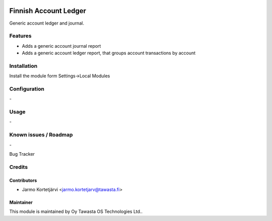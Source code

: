 .. image:: https://img.shields.io/badge/licence-AGPL--3-blue.svg
   :target: http://www.gnu.org/licenses/agpl-3.0-standalone.html
   :alt: License: AGPL-3

======================
Finnish Account Ledger
======================

Generic account ledger and journal.

Features
========
* Adds a generic account journal report
* Adds a generic account ledger report, that groups account transactions by account

Installation
============

Install the module form Settings->Local Modules

Configuration
=============
\-

Usage
=====
\-

Known issues / Roadmap
======================
\-

Bug Tracker

Credits
=======

Contributors
------------

* Jarmo Kortetjärvi <jarmo.kortetjarv@tawasta.fi>

Maintainer
----------

.. image:: http://tawasta.fi/templates/tawastrap/images/logo.png
   :alt: Oy Tawasta OS Technologies Ltd.
   :target: http://tawasta.fi/

This module is maintained by Oy Tawasta OS Technologies Ltd..
